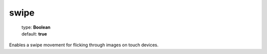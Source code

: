 =====
swipe
=====

    | type: **Boolean**
    | default: **true**

Enables a swipe movement for flicking through images on touch devices.
